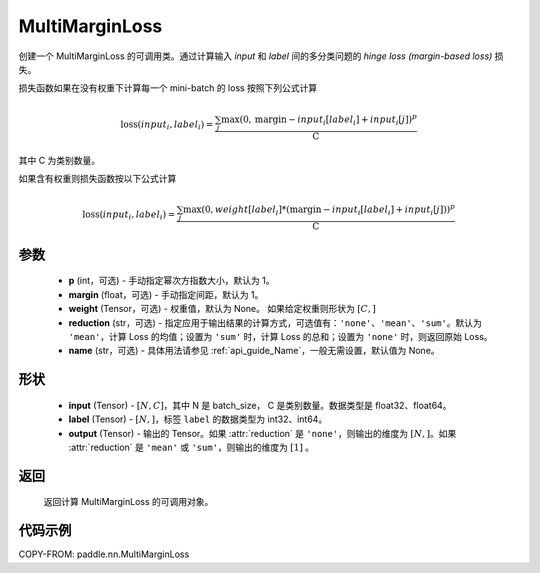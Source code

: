 .. _cn_api_paddle_nn_MultiMarginLoss:

MultiMarginLoss
-------------------------------

.. py:class:: paddle.nn.MultiMarginLoss(p: int = 1, margin: float = 1.0, weight=None, reduction: str = 'mean', name:str=None)

创建一个 MultiMarginLoss 的可调用类。通过计算输入 `input` 和 `label` 间的多分类问题的 `hinge loss (margin-based loss)` 损失。

损失函数如果在没有权重下计算每一个 mini-batch 的 loss 按照下列公式计算

.. math::
    \text{loss}(input_i, label_i) = \frac{\sum_{j} \max(0, \text{margin} - input_i[label_i] + input_i[j])^p}{\text{C}}


其中 C 为类别数量。

如果含有权重则损失函数按以下公式计算

.. math::
    \text{loss}(input_i, label_i) = \frac{\sum_{j} \max(0, weight[label_i] * (\text{margin} - input_i[label_i] + input_i[j]))^p}{\text{C}}


参数
:::::::::
    - **p** (int，可选) - 手动指定幂次方指数大小，默认为 1。
    - **margin** (float，可选) - 手动指定间距，默认为 1。
    - **weight** (Tensor，可选) - 权重值，默认为 None。 如果给定权重则形状为 :math:`[C, ]`
    - **reduction** (str，可选) - 指定应用于输出结果的计算方式，可选值有：``'none'``、``'mean'``、``'sum'``。默认为 ``'mean'``，计算 Loss 的均值；设置为 ``'sum'`` 时，计算 Loss 的总和；设置为 ``'none'`` 时，则返回原始 Loss。
    - **name** (str，可选) - 具体用法请参见 :ref:`api_guide_Name`，一般无需设置，默认值为 None。

形状
:::::::::
    - **input** (Tensor) - :math:`[N, C]`，其中 N 是 batch_size， C 是类别数量。数据类型是 float32、float64。
    - **label** (Tensor) - :math:`[N, ]`，标签 ``label`` 的数据类型为 int32、int64。
    - **output** (Tensor) - 输出的 Tensor。如果 :attr:`reduction` 是 ``'none'``，则输出的维度为 :math:`[N, ]`。如果 :attr:`reduction` 是 ``'mean'`` 或 ``'sum'``，则输出的维度为 :math:`[1]` 。

返回
:::::::::
   返回计算 MultiMarginLoss 的可调用对象。

代码示例
:::::::::
COPY-FROM: paddle.nn.MultiMarginLoss
